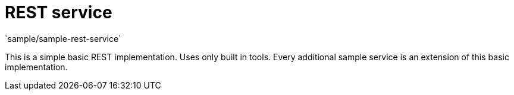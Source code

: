 = REST service
`sample/sample-rest-service`

This is a simple basic REST implementation.
Uses only built in tools.
Every additional sample service is an extension of this basic implementation.